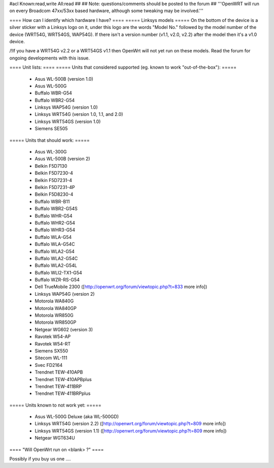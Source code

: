 #acl Known:read,write All:read
##
## Note: questions/comments should be posted to the forum
##
'''OpenWRT will run on every Broadcom 47xx/53xx based hardware, although some tweaking may be involved.'''

==== How can I identify which hardware I have? ====
===== Linksys models =====
On the bottom of the device is a silver sticker with a Linksys logo on it, under this logo are the words "Model No." followed by the model number of the device (WRT54G, WRT54GS, WAP54G). If there isn't a version number (v1.1, v2.0, v2.2) after the model then it's a v1.0 device.

/!\ If you have a WRT54G v2.2 or a WRT54GS v1.1 then OpenWrt will not yet run on these models. Read the forum for ongoing developments with this issue.

==== Unit lists: ====
===== Units that considered supported (eg. known to work "out-of-the-box"): =====

 * Asus WL-500B (version 1.0)
 * Asus WL-500G
 * Buffalo WBR-G54
 * Buffalo WBR2-G54
 * Linksys WAP54G (version 1.0)
 * Linksys WRT54G (version 1.0, 1.1, and 2.0)
 * Linksys WRT54GS (version 1.0)
 * Siemens SE505

===== Units that should work: =====

 * Asus WL-300G
 * Asus WL-500B (version 2)
 * Belkin F5D7130
 * Belkin F5D7230-4
 * Belkin F5D7231-4
 * Belkin F5D7231-4P
 * Belkin F5D8230-4
 * Buffalo WBR-B11
 * Buffalo WBR2-G54S
 * Buffalo WHR-G54
 * Buffalo WHR2-G54
 * Buffalo WHR3-G54
 * Buffalo WLA-G54
 * Buffalo WLA-G54C
 * Buffalo WLA2-G54
 * Buffalo WLA2-G54C
 * Buffalo WLA2-G54L
 * Buffalo WLI2-TX1-G54
 * Buffalo WZR-RS-G54
 * Dell TrueMobile 2300 ([http://openwrt.org/forum/viewtopic.php?t=833 more info])
 * Linksys WAP54G (version 2)
 * Motorola WA840G
 * Motorola WA840GP
 * Motorola WR850G
 * Motorola WR850GP
 * Netgear WG602 (version 3)
 * Ravotek W54-AP
 * Ravotek W54-RT
 * Siemens SX550
 * Sitecom WL-111
 * Svec FD2164
 * Trendnet TEW-410APB
 * Trendnet TEW-410APBplus
 * Trendnet TEW-411BRP
 * Trendnet TEW-411BRPplus

===== Units known to not work yet: =====

 * Asus WL-500G Deluxe (aka WL-500GD)
 * Linksys WRT54G (version 2.2) ([http://openwrt.org/forum/viewtopic.php?t=809 more info])
 * Linksys WRT54GS (version 1.1) ([http://openwrt.org/forum/viewtopic.php?t=809 more info])
 * Netgear WGT634U

==== "Will OpenWrt run on <blank> ?" ====

Possibly if you buy us one ....
